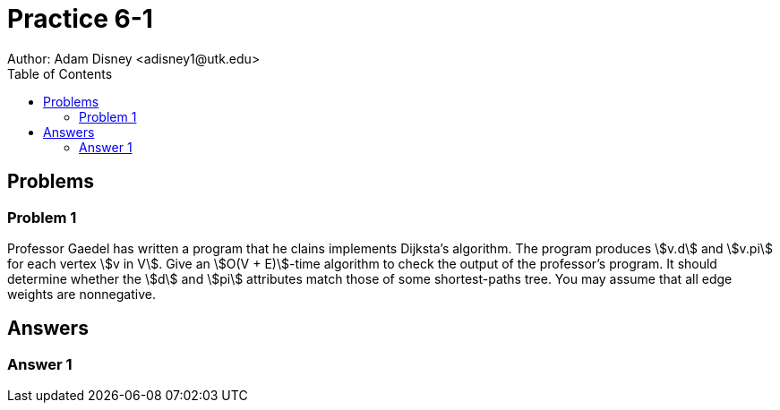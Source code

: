 :stem:

= Practice 6-1
Author: Adam Disney <adisney1@utk.edu>
:toc:

== Problems

=== Problem 1
Professor Gaedel has written a program that he clains implements Dijksta's
algorithm. The program produces stem:[v.d] and stem:[v.pi] for each vertex
stem:[v in V]. Give an stem:[O(V + E)]-time algorithm to check the output of
the professor's program. It should determine whether the stem:[d] and stem:[pi]
attributes match those of some shortest-paths tree. You may assume that all
edge weights are nonnegative.


== Answers

=== Answer 1
